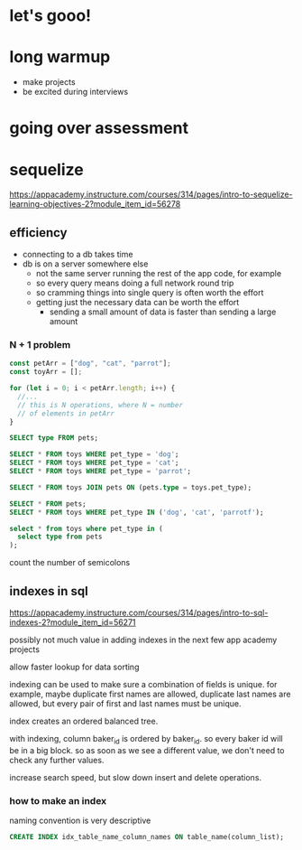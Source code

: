 * let's gooo!
* long warmup
  + make projects
  + be excited during interviews
* going over assessment
* sequelize
https://appacademy.instructure.com/courses/314/pages/intro-to-sequelize-learning-objectives-2?module_item_id=56278

** efficiency
  + connecting to a db takes time
  + db is on a server somewhere else
    + not the same server running the rest of the app code, for example
    + so every query means doing a full network round trip
    + so cramming things into single query is often worth the effort
    + getting just the necessary data can be worth the effort
      + sending a small amount of data is faster than sending a large amount

*** N + 1 problem
#+begin_src javascript
  const petArr = ["dog", "cat", "parrot"];
  const toyArr = [];

  for (let i = 0; i < petArr.length; i++) {
    //...
    // this is N operations, where N = number
    // of elements in petArr
  }
#+end_src

#+begin_src sql
  SELECT type FROM pets;

  SELECT * FROM toys WHERE pet_type = 'dog';
  SELECT * FROM toys WHERE pet_type = 'cat';
  SELECT * FROM toys WHERE pet_type = 'parrot';
#+end_src

#+begin_src sql
  SELECT * FROM toys JOIN pets ON (pets.type = toys.pet_type);
#+end_src

#+begin_src sql
  SELECT * FROM pets;
  SELECT * FROM toys WHERE pet_type IN ('dog', 'cat', 'parrotf');
#+end_src

#+begin_src sql
  select * from toys where pet_type in (
    select type from pets
  );
#+end_src

count the number of semicolons

** indexes in sql
https://appacademy.instructure.com/courses/314/pages/intro-to-sql-indexes-2?module_item_id=56271

possibly not much value in adding indexes in the next few app academy
projects

allow faster lookup for data sorting

indexing can be used to make sure a combination of fields is unique.
for example, maybe duplicate first names are allowed, duplicate last
names are allowed, but every pair of first and last names must be
unique.

index creates an ordered balanced tree.

with indexing, column baker_id is ordered by baker_id.  so every baker
id will be in a big block.  so as soon as we see a different value, we
don't need to check any further values.

increase search speed, but slow down insert and delete operations.

*** how to make an index
naming convention is very descriptive
#+begin_src sql
  CREATE INDEX idx_table_name_column_names ON table_name(column_list);
#+end_src
